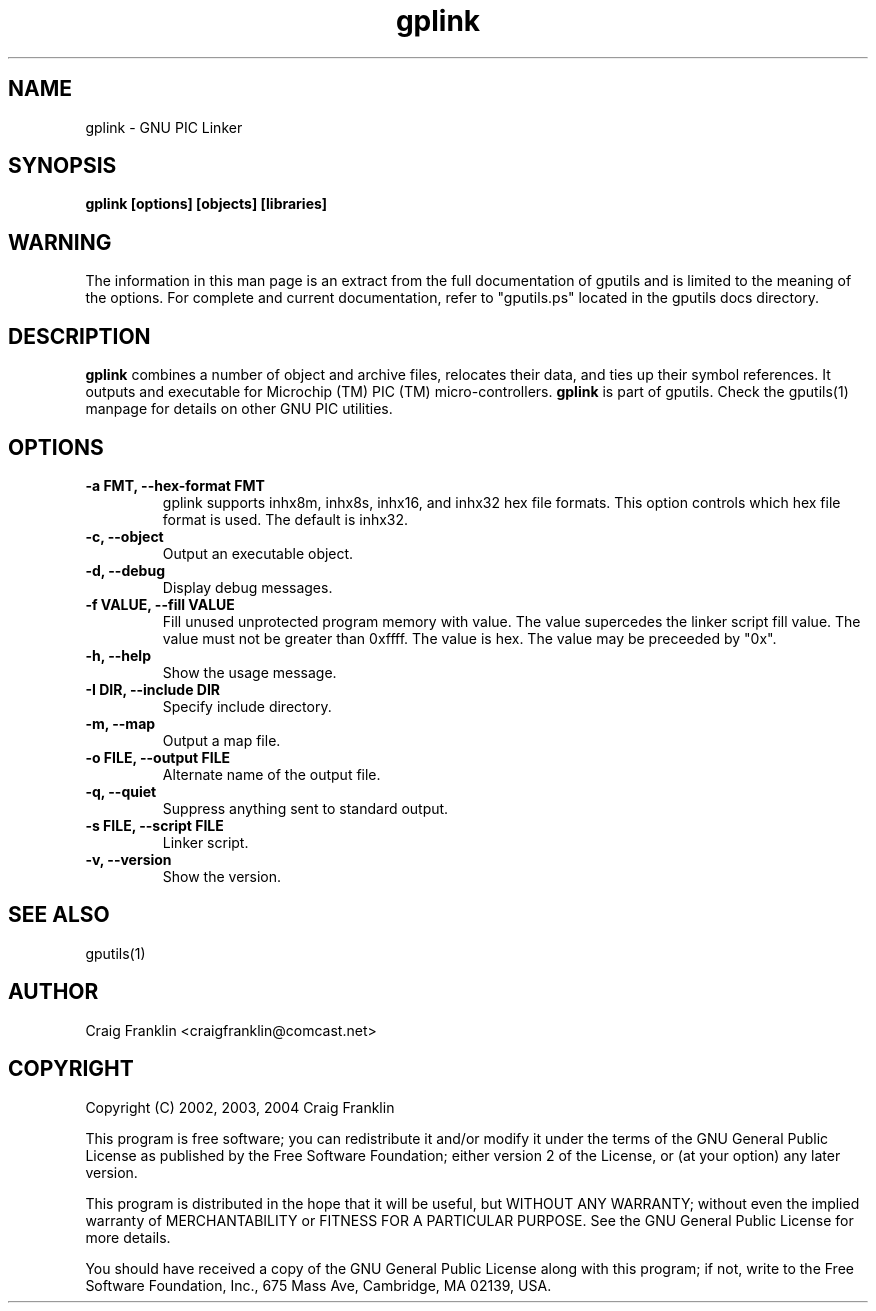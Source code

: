 .TH gplink 1 "(c) 2002, 2003, 2004 Craig Franklin"
.SH NAME
gplink - GNU PIC Linker
.SH SYNOPSIS
.B gplink [options] [objects] [libraries]
.SH WARNING
The information in this man page is an extract from the full documentation of
gputils and is limited to the meaning of the options.  For complete and 
current documentation, refer to "gputils.ps" located in the gputils docs 
directory.
.SH DESCRIPTION
.B gplink
combines a number of object and archive files, relocates their data, and
ties up their symbol references.  It outputs and executable for Microchip (TM) 
PIC (TM) micro-controllers.
.B gplink
is part of gputils.  Check the gputils(1) manpage for details on other GNU 
PIC utilities.
.SH OPTIONS
.TP
.B -a FMT, --hex-format FMT       
gplink supports inhx8m, inhx8s, inhx16, and inhx32 hex file formats.  This 
option controls which hex file format is used.  The default is inhx32.
.TP
.B -c, --object 
Output an executable object.
.TP
.B -d, --debug 
Display debug messages.
.TP
.B -f VALUE, --fill VALUE 
Fill unused unprotected program memory with value.  The value supercedes the 
linker script fill value.  The value must not be greater than 0xffff.  The 
value is hex.  The value may be preceeded by "0x".
.TP
.B -h, --help
Show the usage message. 
.TP
.B -I DIR, --include DIR
Specify include directory.
.TP
.B -m, --map
Output a map file.
.TP
.B -o FILE, --output FILE
Alternate name of the output file.
.TP
.B -q, --quiet
Suppress anything sent to standard output.
.TP
.B -s FILE, --script FILE
Linker script.
.TP
.B -v, --version
Show the version.
.SH SEE ALSO
gputils(1)
.SH AUTHOR
Craig Franklin <craigfranklin@comcast.net>
.SH COPYRIGHT
Copyright (C) 2002, 2003, 2004 Craig Franklin

This program is free software; you can redistribute it and/or modify
it under the terms of the GNU General Public License as published by
the Free Software Foundation; either version 2 of the License, or
(at your option) any later version.

This program is distributed in the hope that it will be useful,
but WITHOUT ANY WARRANTY; without even the implied warranty of
MERCHANTABILITY or FITNESS FOR A PARTICULAR PURPOSE.  See the
GNU General Public License for more details.

You should have received a copy of the GNU General Public License
along with this program; if not, write to the Free Software
Foundation, Inc., 675 Mass Ave, Cambridge, MA 02139, USA.
